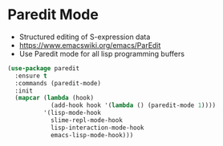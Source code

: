 * Paredit Mode
  - Structured editing of S-expression data
  - https://www.emacswiki.org/emacs/ParEdit
  - Use Paredit mode for all lisp programming buffers

  #+begin_src emacs-lisp
  (use-package paredit
    :ensure t
    :commands (paredit-mode)
    :init
    (mapcar (lambda (hook)
              (add-hook hook '(lambda () (paredit-mode 1))))
            '(lisp-mode-hook
              slime-repl-mode-hook
              lisp-interaction-mode-hook
              emacs-lisp-mode-hook)))
  #+end_src
